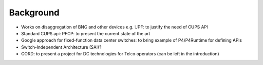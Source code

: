 **********
Background
**********

* Works on disaggregation of BNG and other devices e.g. UPF: to justify the need of CUPS API
* Standard CUPS api: PFCP: to present the current state of the art
* Google approach for fixed-function data center switches: to bring example of P4/P4Runtime for defining APIs
* Switch-Independent Architecture (SAI)?
* CORD: to present a project for DC technologies for Telco operators (can be left in the introduction)


